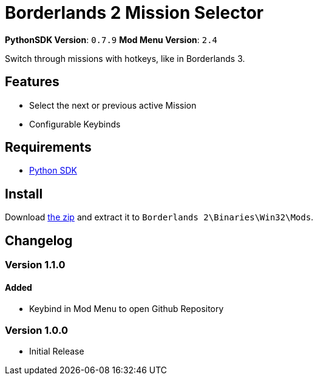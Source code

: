 = Borderlands 2 Mission Selector

*PythonSDK Version*: `0.7.9`
*Mod Menu Version*: `2.4`


Switch through missions with hotkeys, like in Borderlands 3.

== Features

- Select the next or previous active Mission
- Configurable Keybinds

== Requirements

- http://borderlandsmodding.com/sdk-mods/[Python SDK]

== Install

Download https://github.com/Chronophylos/bl2_missionselector/releases/latest[the zip] and extract it to `Borderlands 2\Binaries\Win32\Mods`.

== Changelog

=== Version 1.1.0

==== Added

- Keybind in Mod Menu to open Github Repository

=== Version 1.0.0

- Initial Release